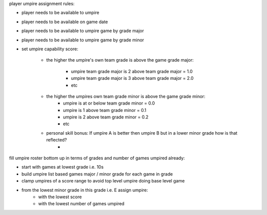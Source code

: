 player umpire assignment rules:


- player needs to be available to umpire
- player needs to be available on game date
- player needs to be available to umpire game by grade major
- player needs to be available to umpire game by grade minor

- set umpire capability score: 

    - the higher the umpire's own team grade is above the game grade major:

        - umpire team grade major is 2 above team grade major = 1.0
        - umpire team grade major is 3 above team grade major = 2.0
        - etc

    - the higher the umpires own team grade minor is above the game grade minor:
        - umpire is at or below team grade minor = 0.0
        - umpire is 1 above team grade minor = 0.1
        - umpire is 2 above team grade minor = 0.2
        - etc
    
    - personal skill bonus: If umpire A is better then umpire B but in a lower minor grade how is that reflected?
        - 

fill umpire roster bottom up in terms of grades and number of games umpired already:

- start with games at lowest grade i.e. 10s
- build umpire list based games major / minor grade for each game in grade
- clamp umpires of a score range to avoid top level umpire doing base level game
- from the lowest minor grade in this grade i.e. E assign umpire:
        - with the lowest score
        - with the lowest number of games umpired




